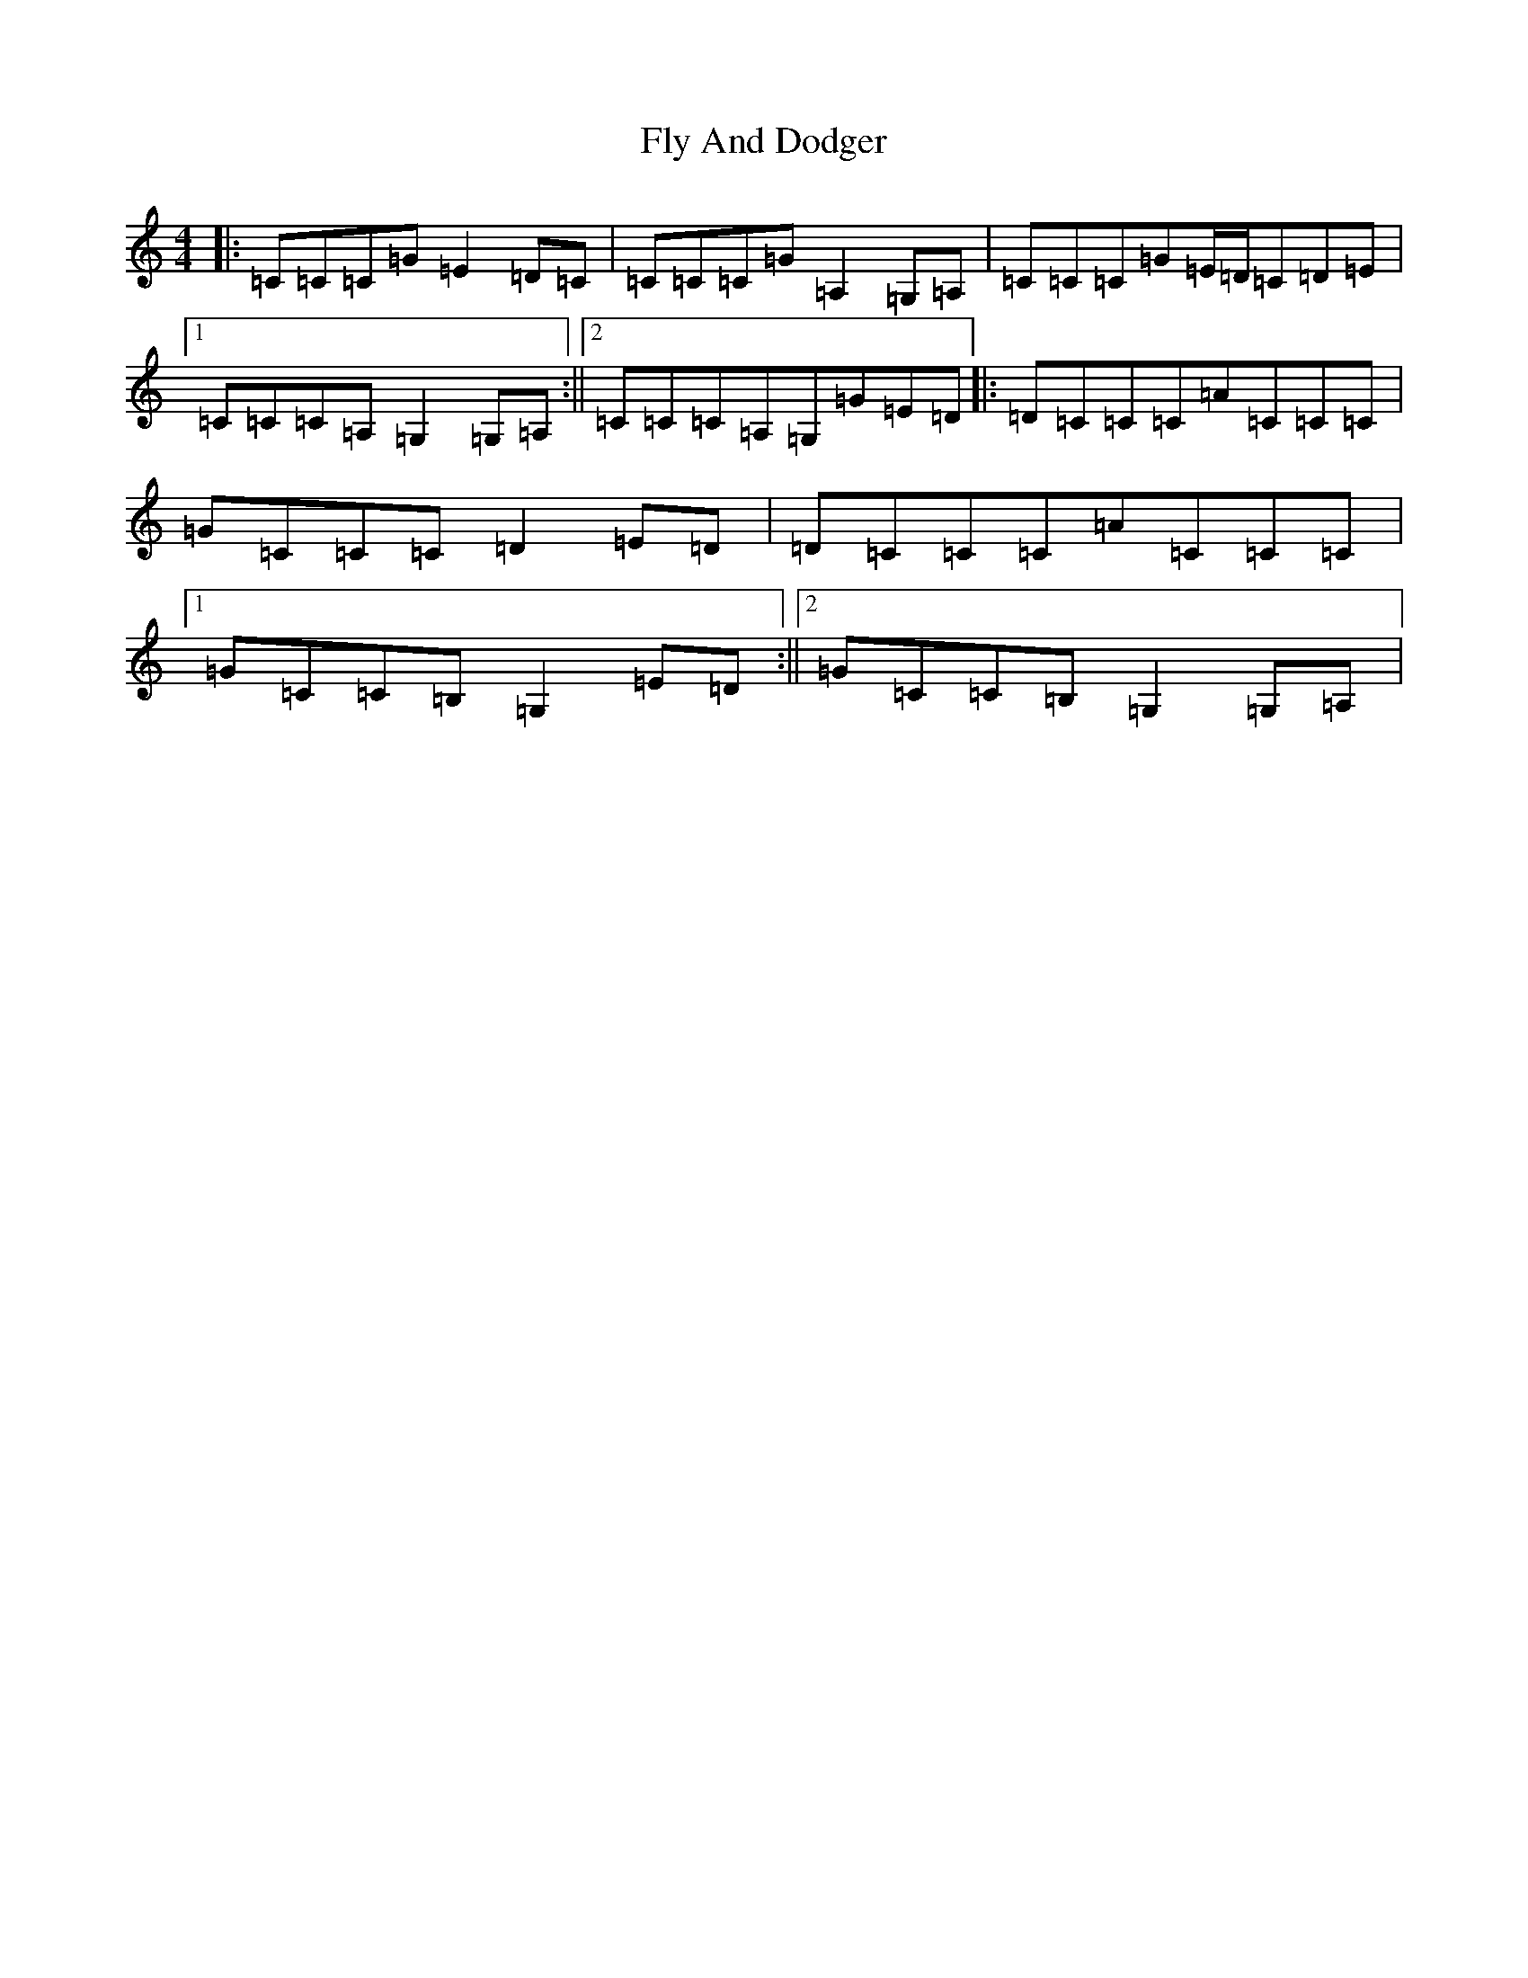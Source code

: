X: 7037
T: Fly And Dodger
S: https://thesession.org/tunes/5325#setting5325
R: barndance
M:4/4
L:1/8
K: C Major
|:=C=C=C=G=E2=D=C|=C=C=C=G=A,2=G,=A,|=C=C=C=G=E/2=D/2=C=D=E|1=C=C=C=A,=G,2=G,=A,:||2=C=C=C=A,=G,=G=E=D|:=D=C=C=C=A=C=C=C|=G=C=C=C=D2=E=D|=D=C=C=C=A=C=C=C|1=G=C=C=B,=G,2=E=D:||2=G=C=C=B,=G,2=G,=A,|